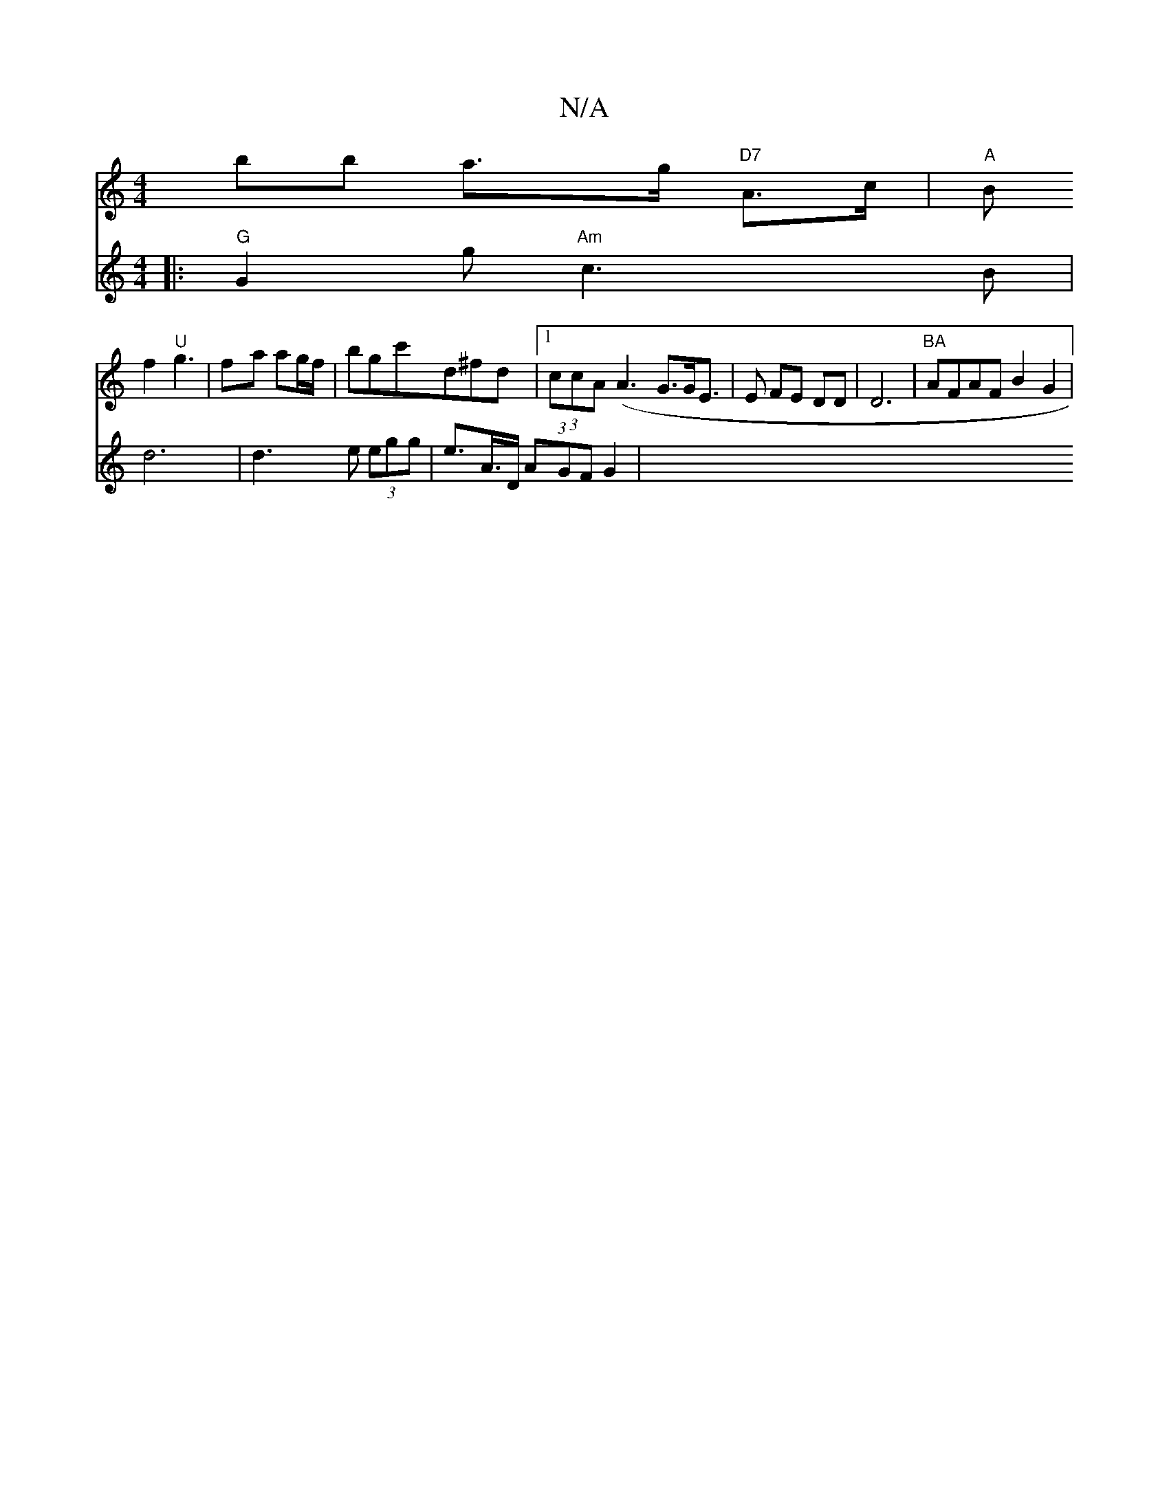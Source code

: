 X:1
T:N/A
M:4/4
R:N/A
K:Cmajor
'bb a>g "D7"A>c|"A"tB!f2 "U"g3 |
fa ag/f/2 | bgc'd^fd|1 (3ccA (A3 G>GE>|
E2 FE DD|D6 -|
"BA"AFAF B2G2|
V:14/8]:|1Seed =cAGB|dBdc ddAG|ED
|: "G"G2g "Am"c3B|d6|d3e (3egg | e>A>D (3AGF G2 | 
M:6!!>7c (3B